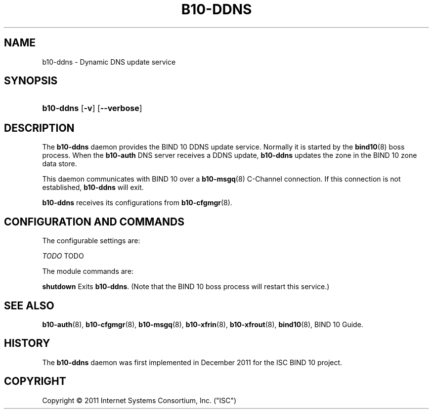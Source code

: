'\" t
.\"     Title: b10-ddns
.\"    Author: [FIXME: author] [see http://docbook.sf.net/el/author]
.\" Generator: DocBook XSL Stylesheets v1.75.2 <http://docbook.sf.net/>
.\"      Date: December 9, 2011
.\"    Manual: BIND10
.\"    Source: BIND10
.\"  Language: English
.\"
.TH "B10\-DDNS" "8" "December 9, 2011" "BIND10" "BIND10"
.\" -----------------------------------------------------------------
.\" * Define some portability stuff
.\" -----------------------------------------------------------------
.\" ~~~~~~~~~~~~~~~~~~~~~~~~~~~~~~~~~~~~~~~~~~~~~~~~~~~~~~~~~~~~~~~~~
.\" http://bugs.debian.org/507673
.\" http://lists.gnu.org/archive/html/groff/2009-02/msg00013.html
.\" ~~~~~~~~~~~~~~~~~~~~~~~~~~~~~~~~~~~~~~~~~~~~~~~~~~~~~~~~~~~~~~~~~
.ie \n(.g .ds Aq \(aq
.el       .ds Aq '
.\" -----------------------------------------------------------------
.\" * set default formatting
.\" -----------------------------------------------------------------
.\" disable hyphenation
.nh
.\" disable justification (adjust text to left margin only)
.ad l
.\" -----------------------------------------------------------------
.\" * MAIN CONTENT STARTS HERE *
.\" -----------------------------------------------------------------
.SH "NAME"
b10-ddns \- Dynamic DNS update service
.SH "SYNOPSIS"
.HP \w'\fBb10\-ddns\fR\ 'u
\fBb10\-ddns\fR [\fB\-v\fR] [\fB\-\-verbose\fR]
.SH "DESCRIPTION"
.PP
The
\fBb10\-ddns\fR
daemon provides the BIND 10 DDNS update service\&. Normally it is started by the
\fBbind10\fR(8)
boss process\&. When the
\fBb10\-auth\fR
DNS server receives a DDNS update,
\fBb10\-ddns\fR
updates the zone in the BIND 10 zone data store\&.
.PP
This daemon communicates with BIND 10 over a
\fBb10-msgq\fR(8)
C\-Channel connection\&. If this connection is not established,
\fBb10\-ddns\fR
will exit\&.
.PP

\fBb10\-ddns\fR
receives its configurations from
\fBb10-cfgmgr\fR(8)\&.
.SH "CONFIGURATION AND COMMANDS"
.PP
The configurable settings are:
.PP

\fITODO\fR
TODO
.PP
The module commands are:
.PP

\fBshutdown\fR
Exits
\fBb10\-ddns\fR\&. (Note that the BIND 10 boss process will restart this service\&.)
.SH "SEE ALSO"
.PP

\fBb10-auth\fR(8),
\fBb10-cfgmgr\fR(8),
\fBb10-msgq\fR(8),
\fBb10-xfrin\fR(8),
\fBb10-xfrout\fR(8),
\fBbind10\fR(8),
BIND 10 Guide\&.
.SH "HISTORY"
.PP
The
\fBb10\-ddns\fR
daemon was first implemented in December 2011 for the ISC BIND 10 project\&.
.SH "COPYRIGHT"
.br
Copyright \(co 2011 Internet Systems Consortium, Inc. ("ISC")
.br
